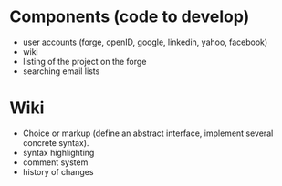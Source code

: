 * Components (code to develop)

- user accounts (forge, openID, google, linkedin, yahoo, facebook)
- wiki
- listing of the project on the forge
- searching email lists

* Wiki

- Choice or markup (define an abstract interface, implement
  several concrete syntax).
- syntax highlighting
- comment system
- history of changes
